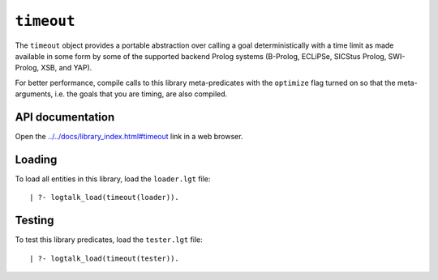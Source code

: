 ``timeout``
===========

The ``timeout`` object provides a portable abstraction over calling a
goal deterministically with a time limit as made available in some form
by some of the supported backend Prolog systems (B-Prolog, ECLiPSe,
SICStus Prolog, SWI-Prolog, XSB, and YAP).

For better performance, compile calls to this library meta-predicates
with the ``optimize`` flag turned on so that the meta-arguments, i.e.
the goals that you are timing, are also compiled.

API documentation
-----------------

Open the
`../../docs/library_index.html#timeout <../../docs/library_index.html#timeout>`__
link in a web browser.

Loading
-------

To load all entities in this library, load the ``loader.lgt`` file:

::

   | ?- logtalk_load(timeout(loader)).

Testing
-------

To test this library predicates, load the ``tester.lgt`` file:

::

   | ?- logtalk_load(timeout(tester)).

